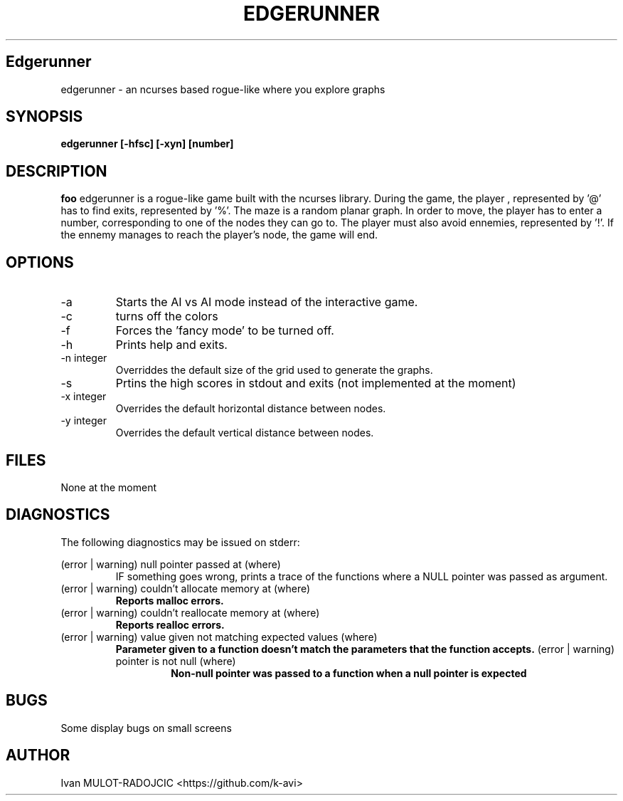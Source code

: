 .\" Process this file with
.\" groff -man -Tascii foo.1
.\"
.TH EDGERUNNER 1 "JANUARY 2024" Linux "User Manuals"
.SH Edgerunner
edgerunner \- an ncurses based rogue-like where you explore graphs
.SH SYNOPSIS
.B edgerunner [-hfsc] [-xyn] [number] 
.SH DESCRIPTION
.B foo
edgerunner is a rogue-like game built with the ncurses library. During 
the game, the player , represented by '@' has to find exits, represented 
by '%'. The maze is a random planar graph. In order to move, the player 
has to enter a number, corresponding to one of the nodes they can go to. 
The player must also avoid ennemies, represented by '!'. If the ennemy 
manages to reach the player's node, the game will end.
.SH OPTIONS
.IP -a
Starts the AI vs AI mode instead of the interactive game.
.IP -c
turns off the colors
.IP -f
Forces the 'fancy mode' to be turned off. 
.IP -h
Prints help and exits.
.IP "-n integer"
Overriddes the default size of the grid used to generate the graphs.
.IP -s
Prtins the high scores in stdout and exits (not implemented at the moment)
.IP "-x integer"
Overrides the default horizontal distance between nodes.
.IP "-y integer"
Overrides the default vertical distance between nodes.
.SH FILES
None at the moment
.SH DIAGNOSTICS
The following diagnostics may be issued on stderr:
 
(error | warning) null pointer passed at (where)
.RS
IF something goes wrong, prints a trace of the functions where a NULL pointer 
was passed as argument.
.RE
(error | warning) couldn't allocate memory at (where)
.RS
.B Reports malloc errors.
.RE
(error | warning) couldn't reallocate memory at (where)
.RS
.B Reports realloc errors.
.RE
(error | warning) value given not matching expected values (where)
.RS
.B Parameter given to a function doesn't match the parameters that the function accepts.
(error | warning) pointer is not null (where)
.RS
.B Non-null pointer was passed to a function when a null pointer is expected
.SH BUGS
Some display bugs on small screens
.SH AUTHOR
Ivan MULOT-RADOJCIC <https://github.com/k-avi>
